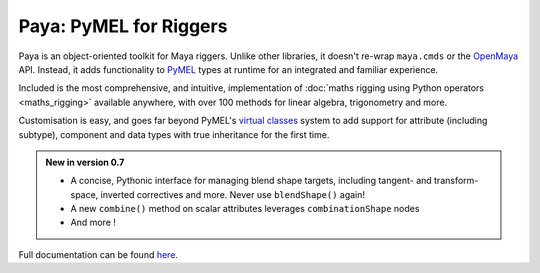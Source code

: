 Paya: PyMEL for Riggers
=======================

Paya is an object-oriented toolkit for Maya riggers. Unlike other libraries, it doesn't re-wrap ``maya.cmds`` or the
`OpenMaya <https://help.autodesk.com/view/MAYAUL/2023/ENU/?guid=Maya_SDK_Maya_Python_API_html>`_ API. Instead, it adds
functionality to `PyMEL <https://help.autodesk.com/view/MAYAUL/2022/ENU/?guid=__PyMel_index_html>`_ types at runtime
for an integrated and familiar experience.

Included is the most comprehensive, and intuitive, implementation of :doc:`maths rigging using Python operators
<maths_rigging>` available anywhere, with over 100 methods for linear algebra, trigonometry and more.

Customisation is easy, and goes far beyond PyMEL's
`virtual classes <https://github.com/LumaPictures/pymel/blob/master/examples/customClasses.py>`_ system to add support
for attribute (including subtype), component and data types with true inheritance for the first time.

.. admonition:: New in version 0.7

    *   A concise, Pythonic interface for managing blend shape targets, including tangent- and
        transform- space, inverted correctives and more. Never use ``blendShape()`` again!
    *   A new ``combine()`` method on scalar attributes leverages ``combinationShape``
        nodes
    *   And more !


Full documentation can be found `here <https://kimonmatara.github.io/paya/>`_.